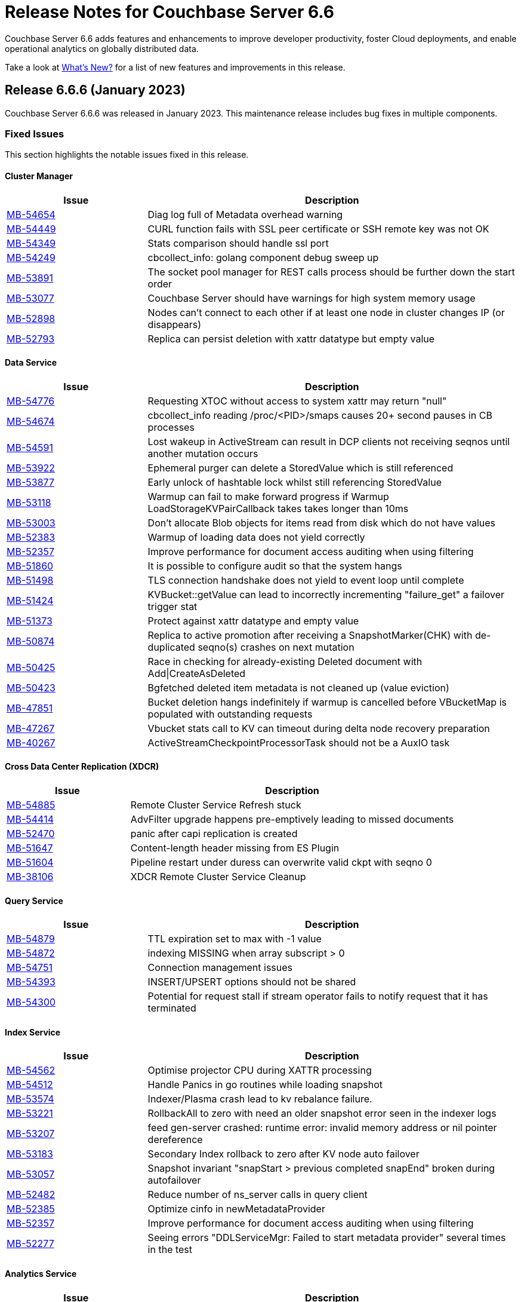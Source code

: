 = Release Notes for Couchbase Server 6.6
:description: Couchbase Server 6.6 adds features and enhancements to improve developer productivity, foster Cloud deployments, and enable operational analytics on globally distributed data.

{description}

Take a look at xref:introduction:whats-new.adoc[What's New?] for a list of new features and improvements in this release.

[#release-666]
== Release 6.6.6 (January 2023)

Couchbase Server 6.6.6 was released in January 2023.
This maintenance release includes bug fixes in multiple components.

[#fixed-issues-666]
=== Fixed Issues

This section highlights the notable issues fixed in this release.

[#cluster-manager]
==== Cluster Manager

[#table_fixedissues_v666-cluster-manager,cols="25,66"]
|===
| Issue | Description

| https://issues.couchbase.com/browse/MB-54654[MB-54654^]
| Diag log full of Metadata overhead warning

| https://issues.couchbase.com/browse/MB-54449[MB-54449^]
| CURL function fails with SSL peer certificate or SSH remote key was not OK

| https://issues.couchbase.com/browse/MB-54349[MB-54349^]
| Stats comparison should handle ssl port

| https://issues.couchbase.com/browse/MB-54249[MB-54249^]
| cbcollect_info: golang component debug sweep up

| https://issues.couchbase.com/browse/MB-53891[MB-53891^]
| The socket pool manager for REST calls process should be further down the start order

| https://issues.couchbase.com/browse/MB-53077[MB-53077^]
| Couchbase Server should have warnings for high system memory usage

| https://issues.couchbase.com/browse/MB-52898[MB-52898^]
| Nodes can't connect to each other if at least one node in cluster changes IP (or disappears)

| https://issues.couchbase.com/browse/MB-52793[MB-52793^]
| Replica can persist deletion with xattr datatype but empty value

|===

[#data-service]
==== Data Service

[#table_fixedissues_v666-data-service,cols="25,66"]
|===
| Issue | Description

| https://issues.couchbase.com/browse/MB-54776[MB-54776^]
| Requesting XTOC without access to system xattr may return "null"

| https://issues.couchbase.com/browse/MB-54674[MB-54674^]
| cbcollect_info reading /proc/<PID>/smaps causes 20+ second pauses in CB processes

| https://issues.couchbase.com/browse/MB-54591[MB-54591^]
| Lost wakeup in ActiveStream can result in DCP clients not receiving seqnos until another mutation occurs

| https://issues.couchbase.com/browse/MB-53922[MB-53922^]
| Ephemeral purger can delete a StoredValue which is still referenced

| https://issues.couchbase.com/browse/MB-53877[MB-53877^]
| Early unlock of hashtable lock whilst still referencing StoredValue

| https://issues.couchbase.com/browse/MB-53118[MB-53118^]
| Warmup can fail to make forward progress if Warmup LoadStorageKVPairCallback takes takes longer than 10ms

| https://issues.couchbase.com/browse/MB-53003[MB-53003^]
| Don't allocate Blob objects for items read from disk which do not have values

| https://issues.couchbase.com/browse/MB-52383[MB-52383^]
| Warmup of loading data does not yield correctly

| https://issues.couchbase.com/browse/MB-52357[MB-52357^]
| Improve performance for document access auditing when using filtering

| https://issues.couchbase.com/browse/MB-51860[MB-51860^]
| It is possible to configure audit so that the system hangs

| https://issues.couchbase.com/browse/MB-51498[MB-51498^]
| TLS connection handshake does not yield to event loop until complete

| https://issues.couchbase.com/browse/MB-51424[MB-51424^]
| KVBucket::getValue can lead to incorrectly incrementing "failure_get" a failover trigger stat

| https://issues.couchbase.com/browse/MB-51373[MB-51373^]
| Protect against xattr datatype and empty value

| https://issues.couchbase.com/browse/MB-50874[MB-50874^]
| Replica to active promotion after receiving a SnapshotMarker(CHK) with de-duplicated seqno(s) crashes on next mutation

| https://issues.couchbase.com/browse/MB-50425[MB-50425^]
| Race in checking for already-existing Deleted document with Add&#124;CreateAsDeleted

| https://issues.couchbase.com/browse/MB-50423[MB-50423^]
| Bgfetched deleted item metadata is not cleaned up (value eviction)

| https://issues.couchbase.com/browse/MB-47851[MB-47851^]
| Bucket deletion hangs indefinitely if warmup is cancelled before VBucketMap is populated with outstanding requests

| https://issues.couchbase.com/browse/MB-47267[MB-47267^]
| Vbucket stats call to KV can timeout during delta node recovery preparation

| https://issues.couchbase.com/browse/MB-40267[MB-40267^]
| ActiveStreamCheckpointProcessorTask should not be a AuxIO task

|===


[#xdcr]
==== Cross Data Center Replication (XDCR)

[#table_fixedissues_v666-xdcr-service,cols="25,66"]
|===
| Issue | Description

| https://issues.couchbase.com/browse/MB-54885[MB-54885^]
| Remote Cluster Service Refresh stuck

| https://issues.couchbase.com/browse/MB-54414[MB-54414^]
| AdvFilter upgrade happens pre-emptively leading to missed documents

| https://issues.couchbase.com/browse/MB-52470[MB-52470^]
| panic after capi replication is created

| https://issues.couchbase.com/browse/MB-51647[	MB-51647^]
| Content-length header missing from ES Plugin

| https://issues.couchbase.com/browse/MB-51604[MB-51604^]
| Pipeline restart under duress can overwrite valid ckpt with seqno 0

| https://issues.couchbase.com/browse/MB-38106[MB-38106^]
| XDCR Remote Cluster Service Cleanup

|===

[#query-service]
==== Query Service

[#table_fixedissues_v666-query-service,cols="25,66"]
|===
| Issue | Description

| https://issues.couchbase.com/browse/MB-54879[MB-54879^]
| TTL expiration set to max with -1 value

| https://issues.couchbase.com/browse/MB-54872[MB-54872^]
| indexing MISSING when array subscript > 0

| https://issues.couchbase.com/browse/MB-54751[MB-54751^]
| Connection management issues

| https://issues.couchbase.com/browse/MB-54393[MB-54393^]
| INSERT/UPSERT options should not be shared

| https://issues.couchbase.com/browse/MB-54300[MB-54300^]
| Potential for request stall if stream operator fails to notify request that it has terminated

|===

[#index-service]
==== Index Service

[#table_fixedissues_v666-index-service,cols="25,66"]
|===
| Issue | Description

| https://issues.couchbase.com/browse/MB-54562[MB-54562^]
| Optimise projector CPU during XATTR processing

| https://issues.couchbase.com/browse/MB-54512[MB-54512^]
| Handle Panics in go routines while loading snapshot

| https://issues.couchbase.com/browse/MB-53574[MB-53574^]
| Indexer/Plasma crash lead to kv rebalance failure.

| https://issues.couchbase.com/browse/MB-53221[MB-53221^]
| RollbackAll to zero with need an older snapshot error seen in the indexer logs

| https://issues.couchbase.com/browse/MB-53207[MB-53207^]
| feed gen-server crashed: runtime error: invalid memory address or nil pointer dereference

| https://issues.couchbase.com/browse/MB-53183[MB-53183^]
| Secondary Index rollback to zero after KV node auto failover

| https://issues.couchbase.com/browse/MB-53057[MB-53057^]
| Snapshot invariant "snapStart > previous completed snapEnd" broken during autofailover

| https://issues.couchbase.com/browse/MB-52482[MB-52482^]
| Reduce number of ns_server calls in query client

| https://issues.couchbase.com/browse/MB-52385[MB-52385^]
| Optimize cinfo in newMetadataProvider

| https://issues.couchbase.com/browse/MB-52357[MB-52357^]
| Improve performance for document access auditing when using filtering

| https://issues.couchbase.com/browse/MB-52277[MB-52277^]
| Seeing errors "DDLServiceMgr: Failed to start metadata provider" several times in the test

|===

[#analytics-service]
==== Analytics Service

[#table_fixedissues_v666-analytics-service,cols="25,66"]
|===
| Issue | Description

| https://issues.couchbase.com/browse/MB-54594[MB-54594^]
| Include Couchbase jars & shadowed dependencies in BOM for Analytics BD scans

| https://issues.couchbase.com/browse/MB-53886[MB-53886^]
| Node is not upgraded and stuck trying to register with CC

| https://issues.couchbase.com/browse/MB-53884[MB-53884^]
| Analytics Service cannot be added nor re-added to a 6.6.5 cluster w/ node-to-node encryption configured

|===

[#eventing-service]
==== Eventing Service

[#table_fixedissues_v666-eventing-service,cols="25,66"]
|===
| Issue | Description

| https://issues.couchbase.com/browse/MB-54699[MB-54699^]
| Repair LCB handles on AUTH error

| https://issues.couchbase.com/browse/MB-54698[MB-54698^]
| Add all KV nodes to the bootstrap list

| https://issues.couchbase.com/browse/MB-51773[MB-51773^]
| Limit ownership_history to last 'N' in metadata bucket

| https://issues.couchbase.com/browse/MB-51614[MB-51614^]
| Eventing rebalance stuck at 99%

| https://issues.couchbase.com/browse/MB-51367[MB-51367^]
| Eventing rebalance failed due to timeout

| https://issues.couchbase.com/browse/MB-51340[MB-51340^]
| Eventing: Data mismatch for timers handler in couple of swap rebalance tests

| https://issues.couchbase.com/browse/MB-51230[MB-51230^]
| Memory leak when performing undeploy and pause operation

| https://issues.couchbase.com/browse/MB-51122[MB-51122^]
| Handlers taking long time to bootstrap for RQG test

| https://issues.couchbase.com/browse/MB-51078[MB-51078^]
| Rebalance exited with reason "eventing rebalance hasn't made progress for past 1200 secs"

| https://issues.couchbase.com/browse/MB-50947[MB-50947^]
| Rollback handling - Retry with previous uuid on rollback message

| https://issues.couchbase.com/browse/MB-50946[MB-50946^]
| bleveMaxClauseCount reset to 1024 after restart

| https://issues.couchbase.com/browse/MB-50630[MB-50630^]
| Bucket ops failing with LCB_ERR_SSL_CANTVERIFY

| https://issues.couchbase.com/browse/MB-50630[MB-50630^]
| N2N Encryption : Bucket ops failing with LCB_ERR_SSL_CANTVERIFY

| https://issues.couchbase.com/browse/MB-47489[MB-47489^]
| Retry DcpGetSeqnos on failure

|===

[#views]
==== Views

[#table_fixedissues_v666-views,cols="25,66"]
|===
| Issue | Description

| https://issues.couchbase.com/browse/MB-54174[MB-54174^]
| Handle json/raw compressed xattr data type

|===


[#release-665]
== Release 6.6.5 (January 2022)

Couchbase Server 6.6.5 was released in January 2022.
This maintenance release includes bug fixes in multiple components.

Additionally, this release makes the following changes:

* _Log4J_ is updated to version 2.17.1.

* Node-to-Node Encryption is now supported by the Eventing Service.

[#fixed-issues-665]
=== Fixed Issues

This section highlights the notable issues fixed in this release.

[#cluster-manager]
==== Cluster Manager

[#table_fixedissues_v665-cluster-manager,cols="25,66"]
|===
| Issue | Description

| https://issues.couchbase.com/browse/MB-47613[MB-47613^]
| *Summary*: Add bucket names and UUIDs to pools/default

| https://issues.couchbase.com/browse/MB-49271[MB-49271^]
| *Summary*: ns_server should generate DCP connection names that are no longer than allowed by memcached

| https://issues.couchbase.com/browse/MB-49323[MB-49323^]
| *Summary*: Reconfigure of interfaces does not work for multiple entries sharing hostname and port and using optional flag

|===

[#data-service]
==== Data Service

[#table_fixedissues_v665-data,cols="25,66"]
|===
| Issue | Description

| https://issues.couchbase.com/browse/MB-34280[MB-34280^]
| *Summary*: Memcached should disallow DCP connections with names greater than 200 characters

| https://issues.couchbase.com/browse/MB-48713[MB-48713^]
| *Summary*: [Ephemeral] Rev id going backwards for SyncWrite add

| https://issues.couchbase.com/browse/MB-49321[MB-49321^]
| *Summary*: Reconfigure of interface does not work going from * to specific IP and vice versa

| https://issues.couchbase.com/browse/MB-49323[MB-49323^]
| *Summary*: Reconfigure of interfaces does not work for multiple entries sharing hostname and port and using optional flag

| https://issues.couchbase.com/browse/MB-50078[MB-50078^]
| *Summary*: Enforce TLS: Established plaintext connections are not closed when plaintext listening socket is closed

|===

==== Cross Data Center Replication (XDCR)

[#table_fixedissues_v665-xdcr,cols="25,66"]
|===
| Issue | Description

| https://issues.couchbase.com/browse/MB-47672[MB-47672^]
| *Summary*: XDCR hitting pools/nodes endpoint should be coordinated

| https://issues.couchbase.com/browse/MB-48134[MB-48134^]
| *Summary*: Remove staged transaction xattr and replicate data

| https://issues.couchbase.com/browse/MB-48212[MB-48212^]
| *Summary*: File descriptor leak in XDCR


| https://issues.couchbase.com/browse/MB-48801[MB-48801^]
| *Summary*: Compressed binary documents with xattrs are not replicated

|===

==== Eventing Service

[#table_fixedissues_v665-eventing-service,cols="25,66"]
|===
| Issue | Description

| https://issues.couchbase.com/browse/MB-48289[MB-48289^]
| *Summary*: Fix eventing-producer RSS bloat when eventing-consumers are re-spawned continuously

| https://issues.couchbase.com/browse/MB-49600[MB-49600^]
| *Summary*: Concurrent attempts to restart a crashed consumer process can cause rebalance & life cycle ops to fail or get stuck

|===

[#index-service]
==== Index Service

[#table_fixedissues_v665-index,cols="25,66"]
|===
| Issue | Description

| https://issues.couchbase.com/browse/MB-47674[MB-47674^]
| *Summary*: Provide configurable option to disable logging numDocsPending stat for projector

|===

[#release-664]
== Release 6.6.4 (December 2021)

Couchbase Server 6.6.4 was released in December 2021.
This maintenace release includes an important security fix in analytics.

_Quick Links_: <<fixed-issues-664>> | <<common-vulnerabilities-exposures-664>>

[#fixed-issues-664]
=== Fixed issues

This section highlights the notable issues fixed in this release.

[IMPORTANT]
====
This release fixes a high severity vulnerability related to Log4j 2.
All users using the Couchbase Analytics Service should upgrade to this release as soon as possible.

You can find more information in the blog post: https://blog.couchbase.com/what-to-know-about-the-log4j-vulnerability-cve-2021-44228/[What to Know About the Log4j Vulnerability CVE-2021-44228]
====

==== Analytics Service

* This release updates Log4J to 2.15.
  This update fixes https://nvd.nist.gov/vuln/detail/CVE-2021-44228[CVE-2021-44228].

* Fixes for client certificate and node-to-node encryption for analytics ingestion.

[#table_fixedissues_v664-analytics,cols="25,66"]
|===
| Issue | Description

| https://issues.couchbase.com/browse/MB-49022[MB-49022^]
| *Summary*: Fixed issue: process a StoredValue that is a CommittedViaPrepare but has no durability-context.

| https://issues.couchbase.com/browse/MB-48179[MB-48179^]
| *Summary*: Fixed issue: rev ids going backwards - sync-write delete.

| https://issues.couchbase.com/browse/MB-43238[MB-43238^]
| *Summary*: Fixed issue: attempting to expire a committed item while a prepare is in flight generates new `seqno` for expiration/delete.
|===

==== Data Service

[#table_fixedissues_v664-data,cols="25,66"]
|===
| Issue | Description

| https://issues.couchbase.com/browse/MB-48179[MB-48179^]
| *Summary*: Fixed issue: SyncDeletes do not update maxDelRevSeqno, which can cause rev ids to go backwards.

|===


[#common-vulnerabilities-exposures-664]
=== Common Vulnerabilities and Exposures

This section lists common vulnerabilities and exposures that are fixed in this release.

See https://www.couchbase.com/alerts[Couchbase Alerts] for the complete list of common vulnerabilities and exposures.

* https://nvd.nist.gov/vuln/detail/CVE-2021-44228[CVE-2021-44228]


[#release-663]
== Release 6.6.3 (August 2021)

Couchbase Server 6.6.3 was released in August 2021. This maintenace release includes bug fixes in multiple components.

_Quick Links_: <<fixed-issues-663>> | <<known-issues-663>> | <<common-vulnerabilities-exposures-663>>

[#fixed-issues-663]
=== Fixed Issues

This section highlights the notable issues fixed in this release.

==== Cluster Manager

[#table_fixedissues_v663-cluster_manager,cols="25,66"]
|===
| Issue | Description

| https://issues.couchbase.com/browse/MB-47298[MB-47298^]
| *Summary*: ns_server alert subsystem resets hostname resolution/lookup options

|===

==== Analytics Service

[#table_fixedissues_v663-analytics,cols="25,66"]
|===
| Issue | Description

| https://issues.couchbase.com/browse/MB-46684[MB-46684^]
| *Summary*: Fixed an issue where the Analytics service rebalance failed because of a Null Pointer Exception.

| https://issues.couchbase.com/browse/MB-44875[MB-44875^]
| *Summary*: Fixed an issue where the Analytics remote link ingestion rate was much slower compared to local link.
|===

==== Eventing Service

[#table_fixedissues_v663-eventing,cols="25,66"]
|===
| Issue | Description

| https://issues.couchbase.com/browse/MB-45785[MB-45785^]
| *Summary*: Fixed a race condition in the UI where a rapid pause/resume with a Feed Boundary set to "From now" upon resume could deploy from "Everything".
|===

==== Cross Data Center Replication (XDCR)

[#table_fixedissues_v663-xdcr,cols="25,66"]
|===
| Issue | Description

| https://issues.couchbase.com/browse/MB-47156[MB-47156^]
| *Summary*: The XDCR internal setting `health_check_interval` can now be configured the key `HealthCheckIntervalSec`. For information on how to configure internal settings, see xref:rest-api:rest-get-internal-setting.adoc#changing-internal-settings[Changing Internal Settings].

| https://issues.couchbase.com/browse/MB-47129[MB-47129^]
| *Summary*: Due to a longer interval between checks for inactive DCP streams, changes from some vBuckets were getting stuck and not being propagated. Also, the XDCR mutations left statistic was seen to steadily increase on all buckets. This has been fixed by reducing the DCP inactive timeout wait time to 5 minutes instead of 20 minutes.

| https://issues.couchbase.com/browse/MB-47128[MB-47128^]
| *Summary*: Fixed an issue where a new replication created as paused was not listed in UI or REST command.

| https://issues.couchbase.com/browse/MB-46760[MB-46760^]
| *Summary*: Previously, when you created replications, XDCR tried to validate compression with both source and target nodes. This was to ensure that XDCR could successfully negotiate snappy compression between them if compression was expected over the replication pipeline. This validation logged warnings when snappy compression could not be negotiated, for example when replicating from versions earlier than 5.5 to versions 5.5+.

Starting with version 7.0, this validation of snappy compression is disabled as all active and supported versions of Couchbase Server support snappy compression.
|===

==== Eventing Service

[#table_fixedissues_v663-eventing,cols="25,66"]
|===
| Issue | Description

| https://issues.couchbase.com/browse/MB-45359[MB-45359^]
| *Summary*: Previously, to debug an Eventing function (via NAT) on a remote Couchbase server, the Eventing debugger needed manual URL edits to connect to the remote cluster. This has been fixed and the Eventing debugger can now use a secondary IP address if available.
|===

==== Index Service and Views

[#table_fixedissues_v663-gsi-views,cols="25,66"]
|===
| Issue | Description

| https://issues.couchbase.com/browse/MB-47094[MB-47094^]
| *Summary*: When request auditing was enabled in a Couchbase cluster, under very high Views query workload, the view-engine audit message queue would grow unbounded causing the view-engine to crash. This has been fixed.

| https://issues.couchbase.com/browse/MB-46187[MB-46187^]
| *Summary*: Fixed a leak in the singletonWorkers that was causing high CPU utilization by the Index service.
|===

==== Query Service

[#table_fixedissues_v663-query,cols="25,66"]
|===
| Issue | Description

| https://issues.couchbase.com/browse/MB-47722[MB-47722^]
| *Summary*: Fixed a connection leak in go-couchbase by adding timeouts to REST API calls over HTTPS.

| https://issues.couchbase.com/browse/MB-46613[MB-46613^]
| *Summary*: Fixed an issue where an empty index span was generated for LEFT OUTER JOINs when the WHERE clause had the IS MISSING operator.

| https://issues.couchbase.com/browse/MB-45667[MB-45667^]
| *Summary*: Fixed an issue where Query statements were found to hang during stats collection and eventually caused the Query service to crash with a segmentation violation.
|===

[#known-issues-663]
=== Known Issues

This section highlights the notable known issues in this release.

==== Analytics Service

[#table_knownissues_v663-analytics,cols="25,66"]
|===
| Issue | Description

|  https://issues.couchbase.com/browse/MB-47466[MB-47466^]
| *Summary*: The Pending Mutations API is used to report ingestion progress from the Data Service to the Analytics Service.

If a connection from the Analytics Service on a 6.6.x cluster to the Data Service on a 7.x cluster is established using a remote link, the numbers reported by the Pending Mutations API do not provide an easily understandable view of the ingestion progress.
|===

[#common-vulnerabilities-exposures-663]
=== Common Vulnerabilities and Exposures

This section lists common vulnerabilities and exposures that are fixed in this release.

See https://www.couchbase.com/alerts[Couchbase Alerts] for the complete list of common vulnerabilities and exposures.

* CVE-2021-35943
* https://nvd.nist.gov/vuln/detail/CVE-2021-23840[CVE-2021-23840]
* https://nvd.nist.gov/vuln/detail/CVE-2019-10768[CVE-2019-10768]
* https://nvd.nist.gov/vuln/detail/CVE-2021-3450[CVE-2021-3450]
* https://nvd.nist.gov/vuln/detail/CVE-2021-3449[CVE-2021-3449]

[#release-662]
== Release 6.6.2 (April 2021)

Couchbase Server 6.6.2, released in April 2021, is the second maintenance release in the 6.6.x series for Couchbase Server.

In addition to bug fixes in multiple components, this release also includes improvements in the Eventing and Search services.

_Quick Links_: <<new-features-improvements-662>> | <<supported-platforms-662>> | <<known-issues-662>> | <<fixed-issues-662>> | <<common-vulnerabilities-exposures-662>>

[#new-features-improvements-662]
=== New Features and Improvements

This section highlights the notable new features and improvements in this release.

* The minimum TLS version has been set to 1.2 on port 21150.

* Improved failover processing time seen as a result of pipeline processing of vBuckets during failover instead of sequential processing.

* Improvements in the Eventing Service
** Supports binary documents in addition to JSON documents.  Binary documents are only sent to Functions having a language compatibility setting of 6.6.2 or above.
** The Feed Boundary or "dcp_stream_boundary" is no longer selected at deployment time but part of the Function's configuration.
** Provides the ability to adjust context size for timers using the setting `Timer Context Max Size` on the Admin UI.

* Improvements in the Search service
** Enables cluster level managerOptions to be persistent and available across the nodes.
** Enables configuring the rebalance concurrency knob runtime using the `MaxConcurrentPartitionMovesPerNode` setting.
** Enables overriding the `maxConcurrentPartitionMovesPerNode` parameter to N as a runtime cluster option, thereby speeding up the rebalance operation.

[#supported-platforms-662]
=== New Supported Platforms

This release adds support for the following platforms:
* Ubuntu 20.04
* Windows Server 2016 Datacenter Edition

See xref:install:install-platforms.adoc[Supported Platforms] for the complete list of supported platforms.

[#known-issues-662]
=== Known Issues

This section highlights the notable known issues in this release.

==== Analytics Service

[#table_knownissues_v662-analytics,cols="25,66"]
|===
| Issue | Description

|  https://issues.couchbase.com/browse/MB-44993[MB-44993^]
| *Summary*: In the following syntax the `link_dataverse_name` is optional.
+
----
CREATE EXTERNAL DATASET ds_dataverse_name?.ds_name
    ON ...
    AT link_dataverse_name?.link_name
----
+
If the `link_dataverse_name` is not specified, it incorrectly defaults to the Default dataverse (or the dataverse provided by a prior USE statement).

*Workaround*: Specify the `link_dataverse_name` explicitly when creating external datasets.

|  https://issues.couchbase.com/browse/MB-44986[MB-44986^]
| *Summary*: A dataset that was created using a filter that contains an IN or a NOT IN predicate (such as the example shown below) results in an error on executing the corresponding CONNECT LINK statement.
+
----
CREATE DATASET dataset ON bucket WHERE field NOT IN ['value1', 'value2'];
----

*Workaround*: Reformulate the CREATE DATASET statement to avoid IN or NOT IN predicates, for example:
+
----
CREATE DATASET dataset ON bucket WHERE field <> 'value1' and field <> 'value2';
----
|===

==== Eventing  Service

[#table_knownissues_v662-eventing,cols="25,66"]
|===
| Issue | Description

|  https://issues.couchbase.com/browse/MB-45785[MB-45785^]
| *Summary*: A race condition exists where an Eventing Function with a Feed Boundary set to "From now" sometimes ignores it's checkpoint and resumes processing from "Everything".
This issue only impacts the UI and can occur when a user rapidly invokes pause / edit / resume in succession.

*Workaround*: The issue can be avoided by using the REST APIs to pause and resume Eventing Functions in production.

|===

[#fixed-issues-662]
=== Fixed Issues

This section highlights the notable issues fixed in this release.

==== Analytics Service

[#table_fixedissues_v662-analytics,cols="25,66"]
|===
| Issue | Description

| https://issues.couchbase.com/browse/MB-43632[MB-43632^]
| *Summary*: Fixed an issue where the RBAC user was unable to access the web console when creating an Analytics dataset and the user did not have the `Analytics Admin` role.

| https://issues.couchbase.com/browse/MB-42573[MB-42573^]
| *Summary*: Fixed a server 500 error when running an Analytics query with more than one join.

| https://issues.couchbase.com/browse/MB-42305[MB-42305^]
| *Summary*: Falling back from using TLS for remote link authentication to using SCRAM-SHA has been fixed.
|===

==== Cluster Manager

[#table_fixedissues_v662-cluster-manager,cols="25,66"]
|===
| Issue | Description

| https://issues.couchbase.com/browse/MB-40375[MB-40375^]
| *Summary*: Fixed a rare condition where a hard or unsafe failover caused the preconditions to be checked more than once.
|===

==== Cross Data Center Replication (XDCR)

[#table_fixedissues_v662-xdcr,cols="25,66"]
|===
| Issue | Description

| https://issues.couchbase.com/browse/MB-44182[MB-44182^]
| *Summary*: Fixed a rare case of XDCR TCP connection leaks when the host did not respond  and ended up taking up all the file descriptors of a system.

| https://issues.couchbase.com/browse/MB-44131[MB-44131^]
| *Summary*: Fixed an XMEM connection leak when pipeline start timed out.
|===


==== Data Service

[#table_fixedissues_v662-data,cols="25,66"]
|===
| Issue | Description

| https://issues.couchbase.com/browse/MB-44832[MB-44832^]
| *Summary*: Disconnecting in the middle of a replica backfill could cause the replication connection to be torn down if the connection between the prepare seqno of an abort and the abort itself was disconnected. The replication stream was unable to progress until the abort had been overwritten or purged (duration of the metadata purge interval). This has been fixed.

| https://issues.couchbase.com/browse/MB-44534[MB-44534^]
| *Summary*: The SetWithMeta MCBP operation allowed storing empty documents with invalid datatypes. This has been fixed by sanitizing the payload and the datatype is set to RAW as per KV invariant.

| https://issues.couchbase.com/browse/MB-44079[MB-44079^]
| *Summary*: Ephemeral item purging may not be done in seqno order as we iterate HashTable buckets rather than the Ephemeral sequence list. As such, it's possible for the commit of a durable write to be purged before the corresponding prepare. If a replica vBucket received a prepare without the corresponding commit then it would attempt to recommit the prepare if the vBucket was promoted to active. This causes montonicity exceptions to be thrown on the new active vBucket and any replica vBucket which did receive the corresponding commit.

| https://issues.couchbase.com/browse/MB-43717[MB-43717^], https://issues.couchbase.com/browse/MB-41406[MB-41406^]
| *Summary*: Potential race in background task removing stale data from Ephemeral buckets.

The StaleItemDeleter task updated an iterator which is read by incoming KV operations, without taking the appropriate lock to ensure exclusive access.
This issue is believed to be rare and has only been seen during data race analysis; no failures resulting from this issue have been identified in a full Couchbase Server instance.

| https://issues.couchbase.com/browse/MB-42918[MB-42918^]
| *Summary*: If a durable write is performed via INSERT (Add), an existing item may be removed from the hash table if it was deleted and not yet persisted. Another client performing a GET could trigger a fetch of the item from disk, and the returned item could be the logical predecessor of the unpersisted DELETE that was removed from the hash table if it had not yet been persisted. This means that the client would not be able to read their own write. This issue has been fixed.

| https://issues.couchbase.com/browse/MB-42610[MB-42610^]
| *Summary*: If a replica vBucket was promoted to active having only received a partial backfill (a data loss scenario), then a subsequent expiration of an item could expire a pending durable write if it had the same CAS. This caused any future lookups or writes to that key to cause memcached to crash. This issue has been fixed.

| https://issues.couchbase.com/browse/MB-42607[MB-42607^]
| *Summary*: During TLS handshake with the Data Service, if the node certificate required more than 8192 bytes to transmit, then the handshake would fail. This has been fixed.

| https://issues.couchbase.com/browse/MB-41407[MB-41407^]
| *Summary*: Potential crash during eviction for Ephemeral bucket with nruEviction configured.

The crash is a result of a race condition leading to heap use after free. This issue is believed to be rare and has only been seen during data race analysis.

| https://issues.couchbase.com/browse/MB-41300[MB-41300^]
| *Summary*: Fixing a potential issue where sanity checks may trigger at Replica and cause a crash when the node receives temporary mutations for Sync Replication.

| https://issues.couchbase.com/browse/MB-38444[MB-38444^]
| *Summary*: A DCP Producer on an ephemeral bucket may encode a wrong EndSeqno in the SnapshotMarker for disk snapshots. That was a rare situation that might cause DCP clients to see an inconsistency between what is declared in the marker and what is received in the actual snapshot. This has been fixed.
|===


==== Eventing Service

[#table_fixedissues_v662-eventing,cols="25,66"]
|===
| Issue | Description

| https://issues.couchbase.com/browse/MB-44637[MB-44637^]
| *Summary*: Duplicate mutations were possible due to a race condition during eventing node rebalance. This has been fixed.

| https://issues.couchbase.com/browse/MB-44016[MB-44016^]
| *Summary*: Fixed a performance issue causing timeouts when using the REST API to get Eventing status. This issue occurred on high (20+) Function deployment counts.

| https://issues.couchbase.com/browse/MB-43762[MB-43762^]
| *Summary*: The Feed Boundary or "dcp_stream_boundary" is no longer selected at deployment time. The value is configured via the Admin UI (or REST API) to either "Everything" or "From now" as a persistent setting per Function.  This prevents accidental deployments on the incorrect Feed Boundary.

| https://issues.couchbase.com/browse/MB-43365[MB-43365^]
| *Summary*: Fixed an issue where Event handlers hung in the deploying state following a rebalance failure.

| https://issues.couchbase.com/browse/MB-43364[MB-43364^]
| *Summary*: Fixed an issue where the metadata bucket was not cleared even when all handlers were undeployed from the paused state.

| https://issues.couchbase.com/browse/MB-42804[MB-42804^]
| *Summary*: Fixed an issue where Eventing service did not throw an inter handler recursion error when the same handler with the same binding was deployed via the REST API.

| https://issues.couchbase.com/browse/MB-42498[MB-42498^]
| *Summary*: Fixed an issue where a function was stuck in the deploying state when a bucket was deleted and rebalance was triggered.

| https://issues.couchbase.com/browse/MB-42497[MB-42497^]
| *Summary*: Fixed a race condition between undeploy and vBucket restream on rollback which resulted in a panic.

| https://issues.couchbase.com/browse/MB-38403[MB-38403^]
| *Summary*: Fixed an issue  to close N1QL iterators at time of garbage collection to free up resources where the user forgot to close them.
|===


==== Index Service and Views

[#table_fixedissues_v662-gsi-views,cols="25,66"]
|===
| Issue | Description

| https://issues.couchbase.com/browse/MB-45541[MB-45541^]
| *Summary*: A stale vBucket map in projector caused stale=false scans to timeout during KV rebalance. This has been fixed.

| https://issues.couchbase.com/browse/MB-44409[MB-44409^]
| *Summary*: Fixed an issue where the DDLServiceMgr took a long time to build a partitioned index with replica.

| https://issues.couchbase.com/browse/MB-43959[MB-43959^]
| *Summary*: The cluster info cache refresh has been optimized by querying the buckets.uri endpoint only on a change in version hash.

| https://issues.couchbase.com/browse/MB-43766[MB-43766^]
| *Summary*: The index build tokens were cleaned up only during rebalance. This has been updated so the index build tokens are cleaned up periodically on index deletion and by the lifecycle manager's janitor as well.

| https://issues.couchbase.com/browse/MB-43764[MB-43764^]
| *Summary*: Fixed an issue where the partition index order was not honored when index projection included all keys and the document key.

| https://issues.couchbase.com/browse/MB-43280[MB-43280^]
| *Summary*: Fixed an issue where `listReplicaCount` took more than 10s and timed out.

| https://issues.couchbase.com/browse/MB-43072[MB-43072^]
| Fixed a delay in the connectBucket function that caused the indexer to projector connection time out.
|===

==== Query Service

[#table_fixedissues_v662-query,cols="25,66"]
|===
| Issue | Description

| https://issues.couchbase.com/browse/MB-45273[MB-45273^]
| *Summary*: Fixed an issue where the primary index scan was incorrectly used with query containing an OR condition.

| https://issues.couchbase.com/browse/MB-44979[MB-44979^]
| *Summary*: Connections that timeout on read are now discarded.

| https://issues.couchbase.com/browse/MB-44331[MB-44331^]
| *Summary*: Fixed an issue where ANSI JOIN with intersect scan did not return any results.

| https://issues.couchbase.com/browse/MB-43488[MB-43488^]
| *Summary*: Fixed an issue where an adaptive index with UNNEST alias returned wrong results.

| https://issues.couchbase.com/browse/MB-43384[MB-43384^]
| *Summary*: Fixed an issue where setupSSL() failed and impacted query execution.
|===

==== Search Service

[#table_fixedissues_v662-search,cols="25,66"]
|===
| Issue | Description

| https://issues.couchbase.com/browse/MB-44485[MB-44485^]
| *Summary*: Fixed a rebalance failure caused due to a hash mismatch between plan and directory.

| https://issues.couchbase.com/browse/MB-43423[MB-43423^]
| *Summary*: Fixed an issue where the rebalance stats monitor failed under heavy load.

| https://issues.couchbase.com/browse/MB-43421[MB-43421^]
| *Summary*: Fixed an issue where indexes were not deleted upon bucket deletion.

| https://issues.couchbase.com/browse/MB-42989[MB-42989^]
| *Summary*: Fixed the incorrect initialisation of partition UUID with consistency vector search requests.
|===

==== Tools, Web Console (UI), and REST API

[#table_fixedissues_v662-tools-ui-rest-api,cols="25,66"]
|===
| Issue | Description

| https://issues.couchbase.com/browse/MB-44925[MB-44925^]
| *Summary*: Fixed a case where the `cbbackupmgr` utility used the incorrect network port when alternative addressing was set.

| https://issues.couchbase.com/browse/MB-44580[MB-44580^]
| *Summary*: Fixed an issue to ensure that the flag `-x uncompress=1` operates as expected when using the `cbtransfer` utility to transfer data out of a cluster.

| https://issues.couchbase.com/browse/MB-44451[MB-44451^]
| *Summary*: The Admin console now displays a tooltip to help distinguish very long bucket names.

| https://issues.couchbase.com/browse/MB-43630[MB-43630^]
| *Summary*: The `cbbackupmgr` utility now correctly handles empty directories created by the 'Create folder' button in the S3 Web UI.

| https://issues.couchbase.com/browse/MB-43611[MB-43611^]
| *Summary*: The `cbimport` utility now handles MONO_INCR starting at a non-default value.

| https://issues.couchbase.com/browse/MB-43134[MB-43134^]
| *Summary*: Fixed an issue where `cbbackupmgr merge` failed on Windows with a "file is being used by another process" error.

| https://issues.couchbase.com/browse/MB-42967[MB-42967^]
| *Summary*: Fixed an issue where the `cbrestore` utility failed to restore backups with mid transaction data.

| https://issues.couchbase.com/browse/MB-42782[MB-42782^]
| *Summary*: The `cbbackupmgr` utility will now retry 'connection reset by peer' errors whilst streaming vBucket data files allowing large restores to complete as expected.

| https://issues.couchbase.com/browse/MB-42479[MB-42479^]
| *Summary*: Fixed an issue where the `cbbackupmgr` AWS SDK HTTP client would impose an unexpectedly short timeout which included reading the response body causing large restores to fail due to reaching the timeout.

| https://issues.couchbase.com/browse/MB-39998[MB-39998^]
| *Summary*: The `cbtransfer` utility now correctly handles the snappy data type when transferring from Couchstore into a live cluster.
|===

[#common-vulnerabilities-exposures-662]
=== Common Vulnerabilities and Exposures

This section lists common vulnerabilities and exposures that are fixed in this release.

==== Product Vulnerabilities

This section lists security vulnerabilities in the product that are fixed in this release.

* https://nvd.nist.gov/vuln/detail/CVE-2021-31158[CVE-2021-31158]
* https://nvd.nist.gov/vuln/detail/CVE-2021-27925[CVE-2021-27925]
* https://nvd.nist.gov/vuln/detail/CVE-2021-27924[CVE-2021-27924]
* https://nvd.nist.gov/vuln/detail/CVE-2021-25644[CVE-2021-25644]
* https://nvd.nist.gov/vuln/detail/CVE-2021-25643[CVE-2021-25643]
* https://nvd.nist.gov/vuln/detail/CVE-2020-35381[CVE-2020-35381]
* https://nvd.nist.gov/vuln/detail/CVE-2020-13956[CVE-2020-13956]
* https://nvd.nist.gov/vuln/detail/CVE-2019-11324[CVE-2019-11324]


[#release-661]
== Release 6.6.1 (December 2020)

Couchbase Server 6.6.1, released in December 2020, is the first maintenance release in the 6.6.x series for Couchbase Server.

In addition to bug fixes in multiple components, this release also includes a few enhancements in Eventing and Search services.

_Quick Links_: <<new-features-661>> | <<deprecation-661>> | <<fixed-issues-661>>

[#new-features-661]
=== New Features

* Support for additional advanced bucket operations (which support CAS and TTL operations) and distributed atomic counters from Eventing functions. For details, see xref:eventing:eventing-language-constructs.adoc[Eventing Language Constructs].

* Full text search queries now support pagination and scoring. For details, see xref:fts:fts-queries.adoc[Understanding Queries].

[#deprecation-661]
=== Deprecated Features and Platforms

==== Deprecated and Removed Features

* The `xdcr-replicate` `--xdcr-replication mode` flag is deprecated for `capi` and should no longer be used. XDCR will now always use the value `xmem`.

[#known-issues-661]
=== Known Issues

This section highlights the notable known issues in this release.

==== Eventing Service

[#table_knownissues_v661-eventing,cols="25,66"]
|===
| Issue | Description

| https://issues.couchbase.com/browse/MB-43272[MB-43272^]
| *Summary*: The Eventing Metadata bucket is not being cleared when handlers are undeployed from the paused state. If the handler is using timers, this can also result in timers not being removed as expected, that can then fire and execute on a subsequent deployment.

*Workaround*: Do not undeploy handlers from the paused state in version 6.6.1.

| https://issues.couchbase.com/browse/MB-43343[MB-43343^]
| *Summary*: Handlers can hang in the deploying state due to a race condition during rebalance-in of an Eventing node if more than one function has the same source bucket in version 6.6.1.

*Workaround*: Ensure that you pause handlers before any rebalance.
|===

[#fixed-issues-661]
=== Fixed Issues

This section highlights the notable issues fixed in this release.

==== Analytics Service

[#table_fixedissues_v661-analytics,cols="25,66"]
|===
| Issue | Description

| https://issues.couchbase.com/browse/MB-40727[MB-40727^]
| *Summary*: After upgrading to 6.6.1 a rebalance might be required to repair composite secondary indexes that contain NULL or MISSING.

| https://issues.couchbase.com/browse/MB-40693[MB-40693^]
| *Summary*: Fixed an issue where the Analytics service threw an error when creating a link from an IPv4 configured cluster to an IPv6 configured cluster.

| https://issues.couchbase.com/browse/MB-40576[MB-40576^]
| *Summary*: If an identifier for a metadata entity (e.g. a dataverse or a dataset) contained characters that require URL encoding (percent-encoding) when used in a URI, requests that used this identifier failed with an URISyntaxException. This has been fixed.
|===

==== Cluster Manager

[#table_fixedissues_v661-cluster-manager,cols="25,66"]
|===
| Issue | Description

| https://issues.couchbase.com/browse/MB-41183[MB-41183^]
| *Summary*: For audit events from memcached, "peername" and "sockname" have been renamed to "local" and "remote" with the syntax: {"ip":"hostname","port":1234}.
|===

==== Cross Data Center Replication (XDCR)

[#table_fixedissues_v661-xdcr,cols="25,66"]
|===
| Issue | Description

| https://issues.couchbase.com/browse/MB-41239[MB-41239^]
| *Summary*: Fixed an issue where the user intent heuristic was incorrect for full-encryption when XDCR reference did not provide a port number.

| https://issues.couchbase.com/browse/MB-40847[MB-40847^]
| *Summary*: Fixed an incorrect XDCR stream request rollback caused by a consumer ahead of producer error.
|===

==== Data Service

[#table_fixedissues_v661-data,cols="25,66"]
|===
| Issue | Description

| https://issues.couchbase.com/browse/MB-41866[MB-41866^]
| *Summary*: Fixed an infinite loop due to HdrHistogram being reset.

| https://issues.couchbase.com/browse/MB-41089[MB-41089^]
| *Summary*: The HTCleaner in Ephemeral is responsible for purging tombstones and also Completed (Committed / Aborted) SyncWrites. A bug in that component led to removing in-flight SyncWrites from internal data-structures, which would cause a crash on the node when/if it tried to complete the SyncWrite.
|===

==== Eventing Service

[#table_fixedissues_v661-eventing,cols="25,66"]
|===
| Issue | Description

| https://issues.couchbase.com/browse/MB-42167[MB-42167^]
| *Summary*: The `api/v1/list/functions` returned incorrect list of handler names. This has been fixed by updating the bucket function map after storing in the primary store.

| https://issues.couchbase.com/browse/MB-41940[MB-41940^]
| *Summary*: The Web Console UI did not display the very first line of Eventing logs and has been fixed. (Note that the logs files in the file system contained the correct information without any truncation).

| https://issues.couchbase.com/browse/MB-41509[MB-41509^]
| *Summary*: Fixed an issue where the Eventing debugger crashed when using toLocaleString in JS.

| https://issues.couchbase.com/browse/MB-41091[MB-41091^]
| *Summary*: The debugger link has been updated, from `chrome-devtools://` to `devtools://`,  to adapt to different Chrome versions.

| https://issues.couchbase.com/browse/MB-40945[MB-40945^]
| *Summary*: Fixed an exception thrown when data sent in the request body to deploy a handler was null.

| https://issues.couchbase.com/browse/MB-40731[MB-40731^]
| *Summary*: Fixed the function handler so that a paused handler can only be resumed using `/resume`. Previously, it was possible to resume a paused handler using `/deploy`.

| https://issues.couchbase.com/browse/MB-40637[MB-40637^]
| *Summary*: Fixed an issue where upon upgrading from version 6.0.x to 6.6, a handler that uses N1qlQuery would stop working on nodes that were upgraded and threw an error (`ReferenceError: N1qlQuery is not defined`) when it hit the line that calls N1qlQuery. With this fix, handlers will continue to work the same way in older and newer nodes.

| https://issues.couchbase.com/browse/MB-40636[MB-40636^]
| *Summary*: Improved automation of failover handling in Eventing service in several scenarios.

| https://issues.couchbase.com/browse/MB-40522[MB-40522^]
| *Summary*: Fixed an issue where delete mutation on a `src` bucket from OnUpdate() was not suppressed.

| https://issues.couchbase.com/browse/MB-40518[MB-40518^]
| *Summary*: Eventing service was not retrying bucket ops failures that were retryable like ETMPFAIL that could be retried. This has been fixed and will now retry until the script timeout.

| https://issues.couchbase.com/browse/MB-40357[MB-40357^]
| *Summary*: Fixed an issue so that a function action does not deploy and execute on mutations after a REST API validation error.
|===

==== Index Service and Views

[#table_fixedissues_v661-gsi-views,cols="25,66"]
|===
| Issue | Description

| https://issues.couchbase.com/browse/MB-43231[MB-43231^]
| *Summary*: Starting with version 6.5.0, VbSeqnosReader has been updated to process two types of requests: VbSeqnosRequest and VbMinSeqnosRequest. When processing VbSeqnosRequest, if there are any VbMinSeqnosRequest's, then the VbMinSeqnosRequest's will be queued back into the requestCh of VbSeqnosReader. However, if the VbSeqnosReader closed by this time, then enqueue would fail and the caller would be waiting for a response indefinitely. This has been fixed to respond to outstanding requests upon exit of VbSeqnosReader.

| https://issues.couchbase.com/browse/MB-42614[MB-42614^]
| *Summary*: Fixed an issue where rebalance failed due to timestamp mismatch between snapshots.

| https://issues.couchbase.com/browse/MB-42108[MB-42108^]
| *Summary*: Fixed an issue where multiple partition tombstones for an index during rebalance could lead to partition cleanup on restart.

| https://issues.couchbase.com/browse/MB-41722[MB-41722^]
| *Summary*: Fixed an issue in the waitForIndexBuild routine which caused it not to terminate at the end of the batch and remain active till the end of rebalance. As a result, rebalance caused a very large number of TIME_WAIT connections and subsequently failed.

| https://issues.couchbase.com/browse/MB-41673[MB-41673^]
| *Summary*: Added per index `memory_used` statistic to the `api/v1/stats` endpoint to enable memory accounting.

| https://issues.couchbase.com/browse/MB-41672[MB-41672^]
| *Summary*: The statistic `pauseTotalNs` has been added to the `api/v1/stats` endpoint and enables you to monitor any spikes in GC between two intervals. `PauseTotalNs` is a cumulative statistic that represents the total time an indexer process has been paused for GC since it's inception.

| https://issues.couchbase.com/browse/MB-41645[MB-41645^]
| *Summary*: Fixed an issue where the gsi index resident ratio showed a value greater than 100% due to num_rec_swapin being larger than num_rec_swapout (num_rec_swapin > num_rec_swapout). This is a rare and transient condition that may occur sometimes as the stats are updated asynchronously and will become correct eventually.

| https://issues.couchbase.com/browse/MB-41641[MB-41641^]
| *Summary*: Improved array indexing performance by optimizing the ComputeArrayEntriesWithCount method.

| https://issues.couchbase.com/browse/MB-41717[MB-41717^]
| *Summary*: When bloomDelta is added after recovery when page is found without a bloom filter, the stat NumRecordAllocs is over counted. However, NumRecordAllocs is only supposed to track the insert/delete deltas. This has been fixed.

| https://issues.couchbase.com/browse/MB-41155[MB-41155^]
| *Summary*: Fixed an issue with memory optimized indexes where indefinite disk snapshotting led to increasing disk usage.

| https://issues.couchbase.com/browse/MB-40127[MB-40127^]
| *Summary*: Fixed a memory growth issue observed when processing many metadata operations.

| https://issues.couchbase.com/browse/MB-40120[MB-40120^]
| *Summary*: Log replay will skip data blocks if a more recent header was already recovered by checkpoint recovery. When skipping the stale data blocks, page op stats due to that stale data block were not being cleared and the stats kept accumulating. This caused incorrect stats for PageBytes and ItemCnt after recovery. This has been fixed by discarding page ops stats during log replay.

| https://issues.couchbase.com/browse/MB-40042[MB-40042^]
| *Summary*: Index creation failed when the bucket name contained a `%` character. This has been fixed.

| https://issues.couchbase.com/browse/MB-40016[MB-40016^]
| *Summary*: The projector went into a stream termination loop when trying to stream a near 20 MB document due to redundant doc size checks in projector. This has been fixed.
|===

==== Install and Deploy

[#table_fixedissues_v661-install-deploy,cols="25,66"]
|===
| Issue | Description

| https://issues.couchbase.com/browse/MB-MB-42079[MB-42079^]
| *Summary*: On Windows, when upgrading to 6.6.1 or later from any earlier version, configuration changes such as custom data directories may be lost. To avoid this, before running the MSI installer, copy the file `C:\Program Files\Couchbase\Server\etc\runtime.ini` to a new file named `runtime{{.ini-hold}}` in the same directory. This path may be different if you installed Server into a non-standard directory.
|===

==== Query Service

[#table_fixedissues_v661-query,cols="25,66"]
|===
| Issue | Description

| https://issues.couchbase.com/browse/MB-41605[MB-41605^]
| *Summary*: Fixed an issue where the intersect scan under inner of nested-loop join sometimes returned incorrect results.
|===

==== Search Service

[#table_fixedissues_v661-search,cols="25,66"]
|===
| Issue | Description

| https://issues.couchbase.com/browse/MB-41854[MB-41854^]
| *Summary*: The percentage completion stat for Search service did not reflect updates in the UI. This has been fixed.
|===

==== Tools, Web Console (UI), and REST API

[#table_fixedissues_v661-tools-ui-rest-api,cols="25,66"]
|===
| Issue | Description

| https://issues.couchbase.com/browse/MB-40354[MB-40354^]
| *Summary*: There is a rare case where `cbbackupmgr backup` would crash instead of exiting gracefully and reporting the error. This could only happen at the start of a backup if the connection to Data Service was lost. This has now been fixed in 6.6.1.

| https://issues.couchbase.com/browse/MB-40209[MB-40209^]
| *Summary*: Fixed an issue where `couchbase-cli analytics-link-setup` failed on a single node cluster configured to use loopback (127.0.0.1).
|===


[#release-660]
== Release 6.6.0 (August 2020)

Couchbase Server 6.6 was released in August 2020.

_Quick Links_: <<supported-platforms-660>> | <<deprecation-660>> | <<known-issues-660>> | <<fixed-issues-660>>

[#changes-in-behavior-660]
=== Major Changes in Behavior from Previous Releases

This section notes major changes in behavior from previous releases.

* Search queries from N1QL
+
Previously, for SEARCH queries from N1QL, you could use any analyzer for queries that do not use an analyzer (Term, Phrase, Multiphrase, Fuzzy, Prefix, Regexp, WildCard queries). However, this caused inconsistent results between covered and non-covered queries. To ensure consistent results with covering and non-covering index queries, a keyword analyzer for queries that don't use an analyzer is mandated.

[#supported-platforms-660]
=== New Supported Platforms

This release adds support for the following platforms:

* Red Hat Enterprise Linux (RHEL) 8.2

See xref:install:install-platforms.adoc[Supported Platforms] for the complete list of supported platforms.

[#deprecation-660]
=== Deprecated Features and Platforms

==== Deprecated and Removed Platforms

* Ubuntu 16.04 is deprecated.
* Debian 8 is no longer supported.
* Java Runtime Environment(JRE) Version 8 is no longer supported.  The Analytics Service requires JRE Version 11 or later to be installed.

==== Deprecated and Removed Features

* The cbbackup, cbrestore, and cbbackupwrapper utilities are deprecated in this release.

[#known-issues-660]
=== Known Issues

This section highlights some of the known issues in this release.

==== Analytics Service

[#table_knownissues_v660-analytics,cols="25,66"]
|===
| Issue | Description

| https://issues.couchbase.com/browse/MB-40727[MB-40727^]
| *Summary:* When creating a secondary index with composite fields, and one or more of these fields have a numeric type (int, double), the Analytics service may run into repeated ingestion failure when a document is updated such that the indexed numeric field value changes between a real value and NULL or MISSING.

*Workaround*:  To avoid running into this issue, make sure the indexed numeric fields always have values (i.e. not NULL or MISSING), or drop any composite fields indexes that have numeric fields.

| https://issues.couchbase.com/browse/MB-40693[MB-40693^]
| *Summary:* The Analytics service throws an error when creating a link from an IPv4 configured cluster to an IPv6 configured cluster.

*Workaround*: Set the jvmArgs on the Analytics Service to "-Djava.net.preferIPv4Stack=false" and restart the Analytics cluster.
For example, `curl -u Administrator:password -X PUT 'http://localhost:8095/analytics/config/service' --data-urlencode 'jvmArgs=-Djava.net.preferIPv4Stack=false'`.

| https://issues.couchbase.com/browse/MB-40576[MB-40576^]
| *Summary:* If an identifier for a metadata entity (e.g. a dataverse or a dataset) contains characters that require URL encoding (percent-encoding) when used in a URI, requests that use this identifier can fail with an URISyntaxException.

*Workaround*: Construct identifiers using characters that do not require URL encoding.

| https://issues.couchbase.com/browse/MB-40400[MB-40400^]
| *Summary:* When using alternate addresses for remote links, at least one node in the remote cluster must have the management[SSL] port exposed, and ALL data(KV) nodes have the kv[SSL] port exposed. Failure to do so will result in a 400 (Bad Request) when creating or altering a link.

| https://issues.couchbase.com/browse/MB-39883[MB-39883^]
| *Summary:* Currently, the roles, `cluster_admin` and `bucket_admin`, are incorrectly allowed to read analytics data as the analytics permissions aren't explicitly excluded from the roles. The current xref:analytics:rest-analytics.adoc[Analytics REST API documentation] also mention that a `cluster_admin` can access several APIs and perform Analytics operations.

However,these roles should not be able to read any data and this behavior is planned to be fixed in an upcoming release. Note that once the fix is implemented, the `cluster_admin` role will not be able to perform any Analytics operations, which may cause a backward compatibility issue.

| https://issues.couchbase.com/browse/MB-36461[MB-36461^]
| *Summary:* In cases where the input to IN subclause with EVERY quantifier is MISSING or NULL, Analytics and Query engines differ in behavior. The Analytics service treats MISSING or NULL input values(in this case) as equivalent to an empty array, which results in the whole `EVERY … IN …` expression returning TRUE, while the Query service returns MISSING if the input is MISSING (or NULL if the input is NULL).

*Workaround*: Use the IS KNOWN predicate to test whether the IN value is not NULL/MISSING.
`WHERE (x IS KNOWN) AND (EVERY y IN x SATISFIES ... END)`
|===

==== Search Service

[#table_knownissues_v660-search,cols="25,66"]
|===
| Issue | Description

| https://issues.couchbase.com/browse/MB-39887[MB-39887^]
a| *Summary*: Using negate(NEG) match and match_phrase queries WITHOUT the “analyzer” setting can lead to no results being returned. This issue can happen for non-covered queries only when either of the following are NOT specified:

* Index name in the options.
* Analyzer to use for the match query.

This is because, in such a non-covering query, the context of what index to use is missing in the verification phase and the default "standard" analyzer is used instead of the "keyword" analyzer which was used in the index.

*Workaround*: Specify the analyzer to use with the non-covering queries, or the index name within the options explicitly.
|===

==== Query Service

[#table_knownissues_v660-query,cols="25,66"]
|===
| Issue | Description

| https://issues.couchbase.com/browse/MB-39990[MB-39990^]
| *Summary*: While adding support for explicit connections to IPv4, IPv6, or both for external communications for both HTTP and TLSUnique listeners, a considerable degradation in throughput was observed on Windows platform when using IPv6. This is caused by an https://github.com/golang/go/issues/40243[underlying issue in Golang].
|===


[#fixed-issues-660]
=== Fixed Issues

This section highlights some of the issues fixed in this release.

==== Cluster Manager

[#table_fixedissues_v660-cluster-manager,cols="25,66"]
|===
| Issue | Description

| https://issues.couchbase.com/browse/MB-38715[MB-38715^]
| *Summary*: To help troubleshoot issues, the cluster manager now reports information on `/proc/vmstat allocstall`.
|===

==== Cross Data Center Replication (XDCR)

[#table_fixedissues_v660-xdcr,cols="25,66"]
|===
| Issue | Description

| https://issues.couchbase.com/browse/MB-39687[MB-39687^]
| *Summary*: XDCR does not apply the correct alternate address heuristic
|===

==== Eventing Service

[#table_fixedissues_v660-eventing,cols="25,66"]
|===
| Issue | Description

| https://issues.couchbase.com/browse/MB-40767[MB-40767^]
| *Summary*: Fixed an issue where recursion detection caused an Out-of-Memory exception when `allowInterBucketRecursion` was set to true.

| https://issues.couchbase.com/browse/MB-40009[MB-40009^]
| *Summary*: Following a KillAndRespawn restart, the "from-now" directive was ignored and started from 0 instead of the expected start from current sequence number. This has been fixed.

| https://issues.couchbase.com/browse/MB-39878[MB-39878^]
| *Summary*: The Eventing service crashed due to a race condition between undeploy and delete. This has been fixed.

| https://issues.couchbase.com/browse/MB-39874[MB-39874^]
| *Summary*: To help distinguish slow performing queries from Eventing JavaScript code, Eventing service now adds a default clientContextId to every N1QL query fired from an Eventing function.

| https://issues.couchbase.com/browse/MB-39713[MB-39713^]
| *Summary*: To avoid inter-function recursion through N1QL statements, Eventing service now performs recursion checks for static N1QL statements in Eventing functions.

| https://issues.couchbase.com/browse/MB-39399[MB-39399^]
| *Summary*: Fixed an issue where the timer scan time kept increasing on an idle cluster with a timer handler.

| https://issues.couchbase.com/browse/MB-39335[MB-39335^]
| *Summary*: Fixed an issue where the eventing consumer RSS did not honor Eventing memory quota for bucket operations with small documents.

| https://issues.couchbase.com/browse/MB-39080[MB-39080^]
| *Summary*: Fixed an issue where cbevent failed to run with localhost.

| https://issues.couchbase.com/browse/MB-38793[MB-38793^]
| *Summary*: The Eventing log files permissions were excessively restrictive (0600), which prevented them from being processed by third-party tools. The log files permissions have been updated (0640).

| https://issues.couchbase.com/browse/MB-38731[MB-38731^]
| *Summary*: The Eventing status is now displayed right alongside the handlers in the web console(UI).

| https://issues.couchbase.com/browse/MB-38729[MB-38729^]
| *Summary*: Added the ability to cancel timers.

| https://issues.couchbase.com/browse/MB-38554[MB-38554^]
| *Summary*: Fixed an issue where a timer created during a timer execution was not triggered.

| https://issues.couchbase.com/browse/MB-38533[MB-38533^]
| *Summary*: Fixed an issue where timers were not cancelled if multiple timers were created with the same reference.

| https://issues.couchbase.com/browse/MB-38321[MB-38321^]
| *Summary*: When slow eventing functions were deployed first with feed boundary set to "everything", subsequent functions on the same source bucket were starved due to DCP backing up. This has been fixed.

| https://issues.couchbase.com/browse/MB-28734[MB-28734^]
| *Summary*: Eventing timers can now be cancelled using cancelTimer() function, or by creating a new timer with same reference as an existing timer. In addition, a function that is invoked by a timer callback can create fresh timers.
|===

==== Index Service and Views

[#table_fixedissues_v660-gsi-views,cols="25,66"]
|===
| Issue | Description

| https://issues.couchbase.com/browse/MB-39605[MB-39605^]
| *Summary*: To help troubleshoot memory usage issues with the storage engine, lastGCSn and currSn will now be exposed as MOI storage stats.

| https://issues.couchbase.com/browse/MB-39512[MB-39512^]
| *Summary*: Fixed a runtime error caused by invalid memory address or nil pointer derefernce by adding compression correctness checks.

| https://issues.couchbase.com/browse/MB-39452[MB-39452^]
| *Summary*: The index service now sets a more contextual user-agent in HTTP requests to the cluster manager(ns_server).

| https://issues.couchbase.com/browse/MB-39420[MB-39420^]
| *Summary*: Fixed the index service to re-generate protobuf files (.pb.go) files when .proto files are updated.

| https://issues.couchbase.com/browse/MB-39114[MB-39114^]
| *Summary*: During index definition operations, the cluster info cache is updated multiple times. In a cluster with large number of buckets, refreshing the cluster info cache took a long time and slowed down these operations. This has been fixed.

| https://issues.couchbase.com/browse/MB-38988[MB-38988^]
| *Summary*: Fixed a rare race condition that caused the index service to be stuck in the warmup state. This has been fixed by increasing the default size of the feed's backch.

| https://issues.couchbase.com/browse/MB-38864[MB-38864^]
| *Summary*: During bulk inserts of heavy workloads, index sync was observed to take a long time. This has been addressed by optimizing indexing of incremental workloads for insert heavy scenarios.
|===

==== Query Service

[#table_fixedissues_v660-query,cols="25,66"]
|===
| Issue | Description

| https://issues.couchbase.com/browse/MB-38929[MB-38929^]
| *Summary*: The Index Advisor now supports virtual keyspace for DELETE, MERGE, and UPDATE statements.

| https://issues.couchbase.com/browse/MB-31105[MB-31105^]
| *Summary*: The Query service now supports explicit connections to IPv4 or IPv6 or both for extexternal communications for both HTTP and TLSUnique listeners. And the Query service will fail to start if it cannot listen on all required ports.

Note that when using IPv6 on Windows platform, this can cause a considerable degradation in throughput due to an https://github.com/golang/go/issues/40243[underlying issue in Golang].
|===

==== Search Service

[#table_fixedissues_v660-search,cols="25,66"]
|===
| Issue | Description

| https://issues.couchbase.com/browse/MB-39838[MB-39838^], https://issues.couchbase.com/browse/MB-38957[MB-38957^]
| *Summary*: Fixed an issue where the document mapping's analyzer was not inherited by child fields.

| https://issues.couchbase.com/browse/MB-39592[MB-39592^]
| *Summary*: To ensure consistent results with covering and non-covering flex index queries, we mandate a keyword analyzer for queries that don't use an analyzer. For non-covering flex index queries, we recommend that you specify the index name, or use a match query and explicitly specify the analyzer to be used.
|===

==== Tools, Web Console (UI), and REST API

[#table_fixedissues_v660-tools-ui-rest-api,cols="25,66"]
|===
| Issue | Description

| https://issues.couchbase.com/browse/MB-39220[MB-39220^]
| *Summary*: The `couchbase-cli failover` has been updated to perform a hard failover without passing the unsafe flag.
|===

== Release Notes for Older 6.x Versions

* xref:6.5@relnotes.adoc[Release 6.5]
* xref:6.0@relnotes.adoc[Release 6.0]
